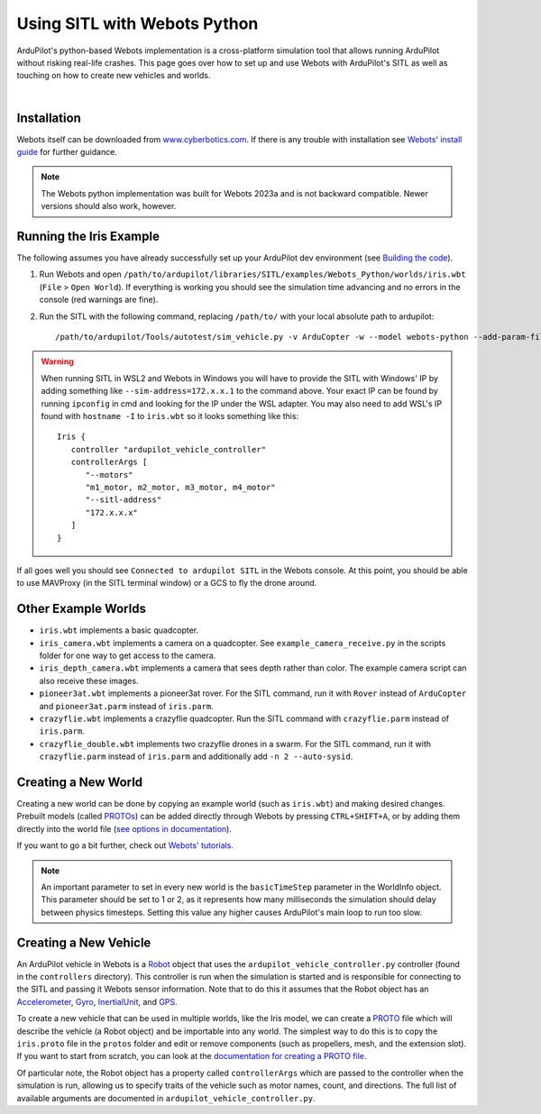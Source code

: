 .. _sitl-with-webots-python:

=============================
Using SITL with Webots Python
=============================

ArduPilot's python-based Webots implementation is a cross-platform simulation 
tool that allows running ArduPilot without risking real-life crashes. This page
goes over how to set up and use Webots with ArduPilot's SITL as well as 
touching on how to create new vehicles and worlds.

.. youtube:: 6K4RULy1cD4
    :width: 100%

|

------------
Installation 
------------
Webots itself can be downloaded from 
`www.cyberbotics.com <https://www.cyberbotics.com/>`__. If there is any trouble
with installation see 
`Webots' install guide <https://cyberbotics.com/doc/guide/installation-procedure>`__
for further guidance.

.. note:: 
   The Webots python implementation was built for Webots 2023a and is not 
   backward compatible. Newer versions should also work, however.

------------------------
Running the Iris Example
------------------------
The following assumes you have already successfully set up your ArduPilot dev 
environment (see 
`Building the code <https://ardupilot.org/dev/docs/building-the-code.html>`_).

1. Run Webots and open 
   ``/path/to/ardupilot/libraries/SITL/examples/Webots_Python/worlds/iris.wbt``
   (``File`` > ``Open World``). If everything is working you should see the 
   simulation time advancing and no errors in the console 
   (red warnings are fine).
2. Run the SITL with the following command, replacing ``/path/to/`` 
   with your local absolute path to ardupilot::

      /path/to/ardupilot/Tools/autotest/sim_vehicle.py -v ArduCopter -w --model webots-python --add-param-file=/path/to/ardupilot/libraries/SITL/examples/Webots_Python/params/iris.parm

.. warning:: 
   When running SITL in WSL2 and Webots in Windows you will have to 
   provide the SITL with Windows' IP by adding something like 
   ``--sim-address=172.x.x.1`` to the command above. Your exact IP can be found
   by running ``ipconfig`` in cmd and looking for the IP under the WSL adapter.
   You may also need to add WSL's IP found with ``hostname -I`` to ``iris.wbt``
   so it looks something like this::

      Iris {
         controller "ardupilot_vehicle_controller"
         controllerArgs [
            "--motors"
            "m1_motor, m2_motor, m3_motor, m4_motor"
            "--sitl-address"
            "172.x.x.x"
         ]
      }


If all goes well you should see ``Connected to ardupilot SITL`` in the Webots 
console. At this point, you should be able to use MAVProxy (in the SITL terminal 
window) or a GCS to fly the drone around. 

--------------------
Other Example Worlds
--------------------

- ``iris.wbt`` implements a basic quadcopter. 
- ``iris_camera.wbt`` implements a camera on a quadcopter. See  
  ``example_camera_receive.py`` in the scripts folder for one way to get 
  access to the camera.
- ``iris_depth_camera.wbt`` implements a camera that sees depth rather than color. 
  The example camera script can also receive these images.
- ``pioneer3at.wbt`` implements a pioneer3at rover. 
  For the SITL command, run it with ``Rover`` instead of ``ArduCopter`` and
  ``pioneer3at.parm`` instead of ``iris.parm``.
- ``crazyflie.wbt`` implements a crazyflie quadcopter.
  Run the SITL command with ``crazyflie.parm`` instead of ``iris.parm``.
- ``crazyflie_double.wbt`` implements two crazyflie drones in a swarm.
  For the SITL command, run it with ``crazyflie.parm`` instead of 
  ``iris.parm`` and additionally add ``-n 2 --auto-sysid``.

--------------------
Creating a New World
--------------------
Creating a new world can be done by copying an example world (such as 
``iris.wbt``) and making desired changes. Prebuilt models (called 
`PROTOs <https://cyberbotics.com/doc/reference/proto>`__) can be added
directly through Webots by pressing ``CTRL+SHIFT+A``, or by adding them 
directly into the world file 
(`see options in documentation <https://cyberbotics.com/doc/guide/objects>`__).

If you want to go a bit further, check out 
`Webots' tutorials <https://cyberbotics.com/doc/guide/tutorial-1-your-first-simulation-in-webots>`__.

.. note:: 
   An important parameter to set in every new world is the ``basicTimeStep`` 
   parameter in the WorldInfo object. This parameter should be set to 1 or 2,
   as it represents how many milliseconds the simulation should delay between
   physics timesteps. Setting this value any higher causes ArduPilot's main 
   loop to run too slow. 

----------------------
Creating a New Vehicle
----------------------
An ArduPilot vehicle in Webots is a 
`Robot <https://cyberbotics.com/doc/reference/robot>`__ object that uses the 
``ardupilot_vehicle_controller.py`` controller (found in the ``controllers`` 
directory). This controller is run when the simulation is started and is responsible 
for connecting to the SITL and passing it Webots sensor information. Note that 
to do this it assumes that the Robot object has an
`Accelerometer <https://cyberbotics.com/doc/reference/accelerometer>`__, 
`Gyro <https://cyberbotics.com/doc/reference/gyro>`__, 
`InertialUnit <https://cyberbotics.com/doc/reference/inertialunit>`__, 
and `GPS <https://cyberbotics.com/doc/reference/gps>`__.

To create a new vehicle that can be used in multiple worlds, like the Iris model,
we can create a `PROTO <https://cyberbotics.com/doc/reference/proto>`__ file
which will describe the vehicle (a Robot object) and be importable into any world.
The simplest way to do this is to copy the ``iris.proto`` file in the ``protos``
folder and edit or remove components (such as propellers, mesh, and the 
extension slot). If you want to start from scratch, you can look at the 
`documentation for creating a PROTO file <https://cyberbotics.com/doc/reference/proto-definition>`__.

Of particular note, the Robot object has a property called ``controllerArgs``
which are passed to the controller when the simulation is 
run, allowing us to specify traits of the vehicle such as motor names, count,  
and directions. The full list of available arguments are documented in 
``ardupilot_vehicle_controller.py``. 